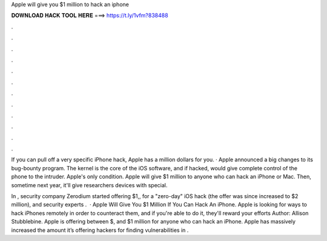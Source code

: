 Apple will give you $1 million to hack an iphone



𝐃𝐎𝐖𝐍𝐋𝐎𝐀𝐃 𝐇𝐀𝐂𝐊 𝐓𝐎𝐎𝐋 𝐇𝐄𝐑𝐄 ===> https://t.ly/1vfm?838488



.



.



.



.



.



.



.



.



.



.



.



.

If you can pull off a very specific iPhone hack, Apple has a million dollars for you. · Apple announced a big changes to its bug-bounty program. The kernel is the core of the iOS software, and if hacked, would give complete control of the phone to the intruder. Apple's only condition. Apple will give $1 million to anyone who can hack an iPhone or Mac. Then, sometime next year, it'll give researchers devices with special.

In , security company Zerodium started offering $1,, for a "zero-day" iOS hack (the offer was since increased to $2 million), and security experts .  · Apple Will Give You $1 Million If You Can Hack An iPhone. Apple is looking for ways to hack iPhones remotely in order to counteract them, and if you're able to do it, they'll reward your efforts Author: Allison Stubblebine. Apple is offering between $, and $1 million for anyone who can hack an iPhone. Apple has massively increased the amount it’s offering hackers for finding vulnerabilities in .
